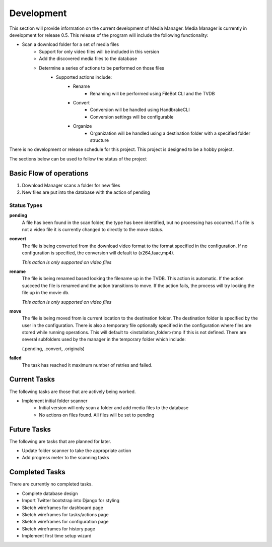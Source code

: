 ===========
Development
===========

This section will provide information on the current development of Media
Manager. Media Manager is currently in development for release 0.5. This
release of the program will include the following functionality:

* Scan a download folder for a set of media files
    * Support for only video files will be included in this version
    * Add the discovered media files to the database
    * Determine a series of actions to be performed on those files
        * Supported actions include:
            * Rename
                * Renaming will be performed using FileBot CLI and the TVDB
            * Convert
                * Conversion will be handled using HandbrakeCLI
                * Conversion settings will be configurable
            * Organize
                * Organization will be handled using a destination folder with
                  a specified folder structure

There is no development or release schedule for this project. This project is
designed to be a hobby project.

The sections below can be used to follow the status of the project

------------------------
Basic Flow of operations
------------------------
#. Download Manager scans a folder for new files
#. New files are put into the database with the action of pending

^^^^^^^^^^^^
Status Types
^^^^^^^^^^^^
**pending**
    A file has been found in the scan folder, the type has been identified, 
    but no processing has occurred. If a file is not a video file it is
    currently changed to directly to the move status.

**convert**
    The file is being converted from the download video format to the format
    specified in the configuration. If no configuration is specified, the
    conversion will default to (x264,faac,mp4).
    
    *This action is only supported on video files* 

**rename**
    The file is being renamed based looking the filename up in the TVDB. This
    action is automatic. If the action succeed the file is renamed and the
    action transitions to move. If the action fails, the process will try
    looking the file up in the movie db.

    *This action is only supported on video files*

**move**
    The file is being moved from is current location to the destination folder.
    The destination folder is specified by the user in the configuration. There
    is also a temporary file optionally specified in the configuration where
    files are stored while running operations. This will default to 
    <installation_folder>/tmp if this is not defined. There are several
    subfolders used by the manager in the temporary folder which include:

    (.pending, .convert, .originals)

**failed**
    The task has reached it maximum number of retries and failed.

-------------
Current Tasks
-------------
The following tasks are those that are actively being worked.

* Implement initial folder scanner
    * Initial version will only scan a folder and add media files to the database
    * No actions on files found. All files will be set to pending

------------
Future Tasks
------------
The following are tasks that are planned for later.

* Update folder scanner to take the appropriate action
* Add progress meter to the scanning tasks

---------------
Completed Tasks
---------------
There are currently no completed tasks.

* Complete database design
* Import Twitter bootstrap into Django for styling
* Sketch wireframes for dashboard page
* Sketch wireframes for tasks/actions page
* Sketch wireframes for configuration page
* Sketch wireframes for history page
* Implement first time setup wizard
